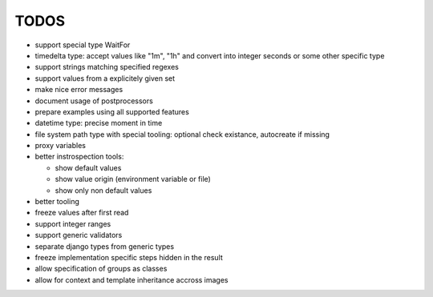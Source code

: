 TODOS
=====

- support special type WaitFor
- timedelta type: accept values like "1m", "1h" and convert into integer seconds or some other specific type
- support strings matching specified regexes
- support values from a explicitely given set
- make nice error messages
- document usage of postprocessors
- prepare examples using all supported features

- datetime type: precise moment in time
- file system path type with special tooling: optional check existance, autocreate if missing
- proxy variables
- better instrospection tools:

  - show default values
  - show value origin (environment variable or file)
  - show only non default values

- better tooling

- freeze values after first read
- support integer ranges
- support generic validators
- separate django types from generic types
- freeze implementation specific steps hidden in the result

- allow specification of groups as classes

- allow for context and template inheritance accross images
